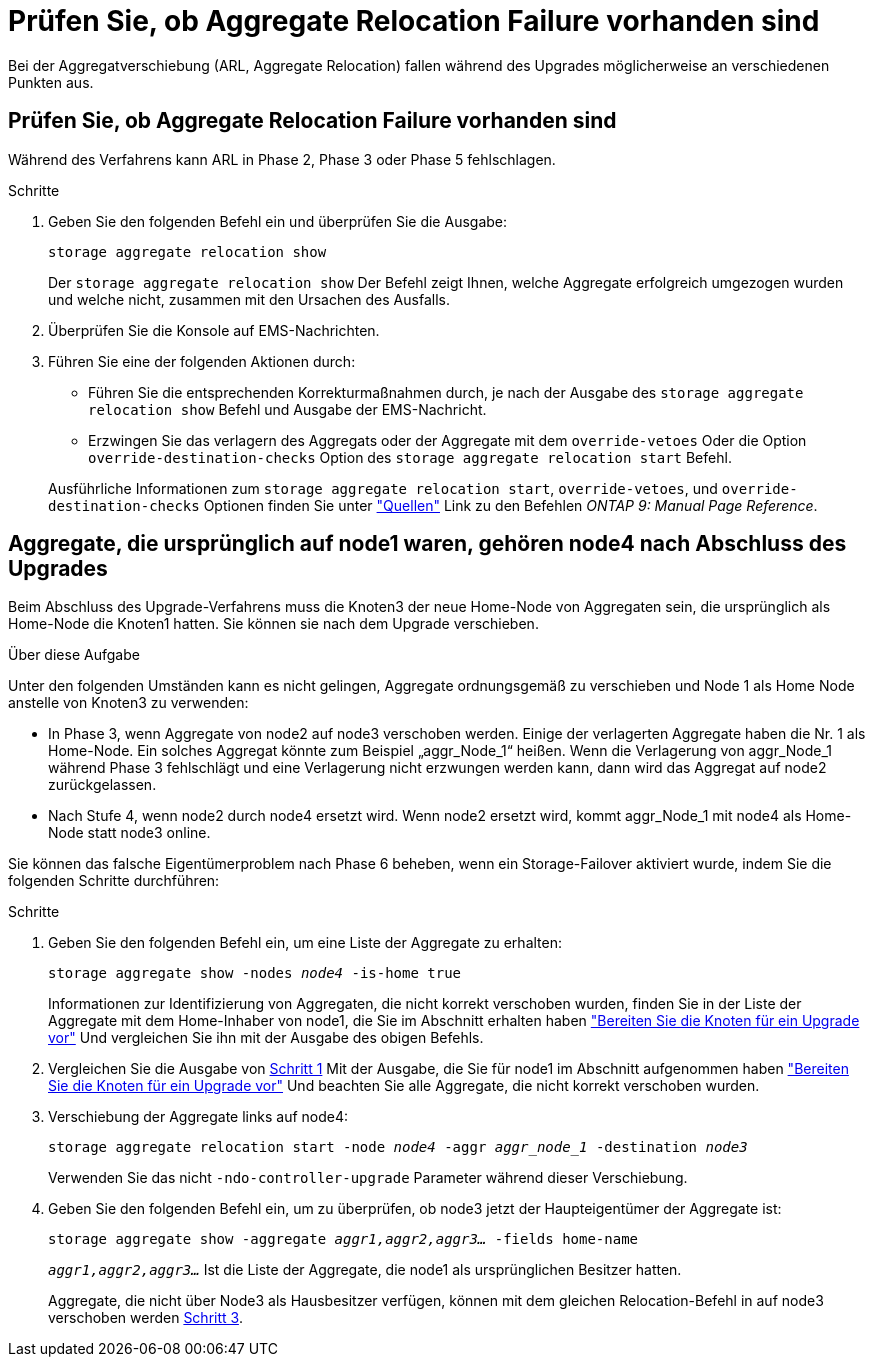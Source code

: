 = Prüfen Sie, ob Aggregate Relocation Failure vorhanden sind
:allow-uri-read: 


Bei der Aggregatverschiebung (ARL, Aggregate Relocation) fallen während des Upgrades möglicherweise an verschiedenen Punkten aus.



== Prüfen Sie, ob Aggregate Relocation Failure vorhanden sind

Während des Verfahrens kann ARL in Phase 2, Phase 3 oder Phase 5 fehlschlagen.

.Schritte
. Geben Sie den folgenden Befehl ein und überprüfen Sie die Ausgabe:
+
`storage aggregate relocation show`

+
Der `storage aggregate relocation show` Der Befehl zeigt Ihnen, welche Aggregate erfolgreich umgezogen wurden und welche nicht, zusammen mit den Ursachen des Ausfalls.

. Überprüfen Sie die Konsole auf EMS-Nachrichten.
. Führen Sie eine der folgenden Aktionen durch:
+
** Führen Sie die entsprechenden Korrekturmaßnahmen durch, je nach der Ausgabe des `storage aggregate relocation show` Befehl und Ausgabe der EMS-Nachricht.
** Erzwingen Sie das verlagern des Aggregats oder der Aggregate mit dem `override-vetoes` Oder die Option `override-destination-checks` Option des `storage aggregate relocation start` Befehl.


+
Ausführliche Informationen zum `storage aggregate relocation start`, `override-vetoes`, und `override-destination-checks` Optionen finden Sie unter link:other_references.html["Quellen"] Link zu den Befehlen _ONTAP 9: Manual Page Reference_.





== Aggregate, die ursprünglich auf node1 waren, gehören node4 nach Abschluss des Upgrades

Beim Abschluss des Upgrade-Verfahrens muss die Knoten3 der neue Home-Node von Aggregaten sein, die ursprünglich als Home-Node die Knoten1 hatten. Sie können sie nach dem Upgrade verschieben.

.Über diese Aufgabe
Unter den folgenden Umständen kann es nicht gelingen, Aggregate ordnungsgemäß zu verschieben und Node 1 als Home Node anstelle von Knoten3 zu verwenden:

* In Phase 3, wenn Aggregate von node2 auf node3 verschoben werden. Einige der verlagerten Aggregate haben die Nr. 1 als Home-Node. Ein solches Aggregat könnte zum Beispiel „aggr_Node_1“ heißen. Wenn die Verlagerung von aggr_Node_1 während Phase 3 fehlschlägt und eine Verlagerung nicht erzwungen werden kann, dann wird das Aggregat auf node2 zurückgelassen.
* Nach Stufe 4, wenn node2 durch node4 ersetzt wird. Wenn node2 ersetzt wird, kommt aggr_Node_1 mit node4 als Home-Node statt node3 online.


Sie können das falsche Eigentümerproblem nach Phase 6 beheben, wenn ein Storage-Failover aktiviert wurde, indem Sie die folgenden Schritte durchführen:

.Schritte
. [[man_aggr_fail_STep1]]Geben Sie den folgenden Befehl ein, um eine Liste der Aggregate zu erhalten:
+
`storage aggregate show -nodes _node4_ -is-home true`

+
Informationen zur Identifizierung von Aggregaten, die nicht korrekt verschoben wurden, finden Sie in der Liste der Aggregate mit dem Home-Inhaber von node1, die Sie im Abschnitt erhalten haben link:prepare_nodes_for_upgrade.html["Bereiten Sie die Knoten für ein Upgrade vor"] Und vergleichen Sie ihn mit der Ausgabe des obigen Befehls.

. [[Schritt2]]Vergleichen Sie die Ausgabe von <<man_aggr_fail_step1,Schritt 1>> Mit der Ausgabe, die Sie für node1 im Abschnitt aufgenommen haben link:prepare_nodes_for_upgrade.html["Bereiten Sie die Knoten für ein Upgrade vor"] Und beachten Sie alle Aggregate, die nicht korrekt verschoben wurden.
. [[man_aggr_fail_Step3]]Verschiebung der Aggregate links auf node4:
+
`storage aggregate relocation start -node _node4_ -aggr _aggr_node_1_ -destination _node3_`

+
Verwenden Sie das nicht `-ndo-controller-upgrade` Parameter während dieser Verschiebung.

. Geben Sie den folgenden Befehl ein, um zu überprüfen, ob node3 jetzt der Haupteigentümer der Aggregate ist:
+
`storage aggregate show -aggregate _aggr1,aggr2,aggr3..._ -fields home-name`

+
`_aggr1,aggr2,aggr3..._` Ist die Liste der Aggregate, die node1 als ursprünglichen Besitzer hatten.

+
Aggregate, die nicht über Node3 als Hausbesitzer verfügen, können mit dem gleichen Relocation-Befehl in auf node3 verschoben werden <<man_aggr_fail_Step3,Schritt 3>>.


